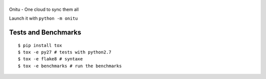 |Onitu|
=======

Onitu - One cloud to sync them all

Launch it with ``python -m onitu``

Tests and Benchmarks |Build Status|
-----------------------------------

::

    $ pip install tox
    $ tox -e py27 # tests with python2.7
    $ tox -e flake8 # syntaxe
    $ tox -e benchmarks # run the benchmarks

.. |Onitu| image:: logo.png
.. |Build Status| image:: https://travis-ci.org/onitu/onitu.png?branch=develop
   :target: https://travis-ci.org/onitu/onitu
